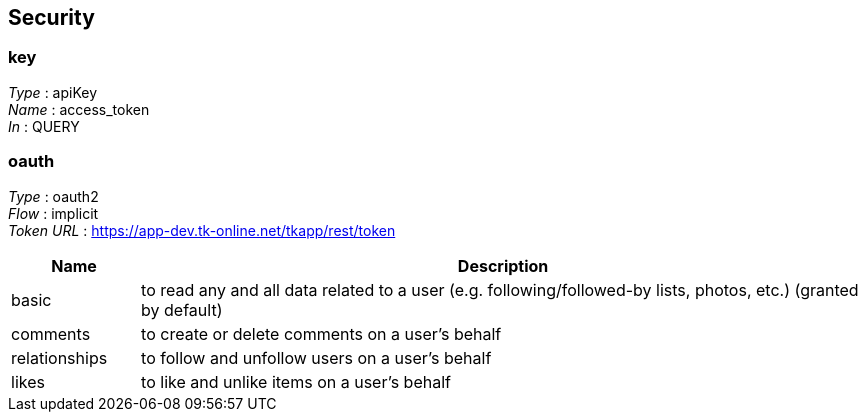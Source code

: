 
[[_securityscheme]]
== Security

[[_key]]
=== key
[%hardbreaks]
_Type_ : apiKey
_Name_ : access_token
_In_ : QUERY


[[_oauth]]
=== oauth
[%hardbreaks]
_Type_ : oauth2
_Flow_ : implicit
_Token URL_ : https://app-dev.tk-online.net/tkapp/rest/token


[options="header", cols=".^3,.^17"]
|===
|Name|Description
|basic|to read any and all data related to a user (e.g. following/followed-by
 lists, photos, etc.) (granted by default)
|comments|to create or delete comments on a user’s behalf
|relationships|to follow and unfollow users on a user’s behalf
|likes|to like and unlike items on a user’s behalf
|===



